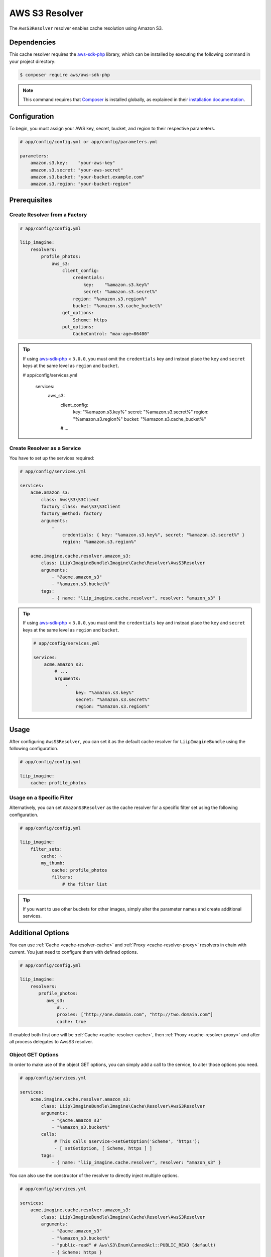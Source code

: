 
.. _cache-resolver-aws-s3:

AWS S3 Resolver
===============

The ``AwsS3Resolver`` resolver enables cache resolution using Amazon S3.


Dependencies
------------

This cache resolver requires the `aws-sdk-php`_ library, which can be installed
by executing the following command in your project directory:

.. code-block:: bash

    $ composer require aws/aws-sdk-php


.. note::

    This command requires that `Composer`_ is installed globally, as explained in
    their `installation documentation`_.


Configuration
-------------

To begin, you must assign your AWS key, secret, bucket, and region to their respective parameters.

.. code-block:: yaml

    # app/config/config.yml or app/config/parameters.yml

    parameters:
        amazon.s3.key:    "your-aws-key"
        amazon.s3.secret: "your-aws-secret"
        amazon.s3.bucket: "your-bucket.example.com"
        amazon.s3.region: "your-bucket-region"


Prerequisites
-------------

Create Resolver from a Factory
~~~~~~~~~~~~~~~~~~~~~~~~~~~~~~

.. code-block:: yaml

    # app/config/config.yml

    liip_imagine:
        resolvers:
            profile_photos:
                aws_s3:
                    client_config:
                        credentials:
                            key:    "%amazon.s3.key%"
                            secret: "%amazon.s3.secret%"
                        region: "%amazon.s3.region%"
                        bucket: "%amazon.s3.cache_bucket%"
                    get_options:
                        Scheme: https
                    put_options:
                        CacheControl: "max-age=86400"


.. tip::

    If using `aws-sdk-php`_ < ``3.0.0``, you must omit the ``credentials`` key and instead
    place the ``key`` and ``secret`` keys at the same level as ``region`` and ``bucket``.

    .. code-block:: yaml

    # app/config/services.yml

        services:
            aws_s3:
                client_config:
                    key:    "%amazon.s3.key%"
                    secret: "%amazon.s3.secret%"
                    region: "%amazon.s3.region%"
                    bucket: "%amazon.s3.cache_bucket%"

                # ...


Create Resolver as a Service
~~~~~~~~~~~~~~~~~~~~~~~~~~~~

You have to set up the services required:

.. code-block:: yaml

    # app/config/services.yml

    services:
        acme.amazon_s3:
            class: Aws\S3\S3Client
            factory_class: Aws\S3\S3Client
            factory_method: factory
            arguments:
                -
                    credentials: { key: "%amazon.s3.key%", secret: "%amazon.s3.secret%" }
                    region: "%amazon.s3.region%"

        acme.imagine.cache.resolver.amazon_s3:
            class: Liip\ImagineBundle\Imagine\Cache\Resolver\AwsS3Resolver
            arguments:
                - "@acme.amazon_s3"
                - "%amazon.s3.bucket%"
            tags:
                - { name: "liip_imagine.cache.resolver", resolver: "amazon_s3" }


.. tip::

    If using `aws-sdk-php`_ < ``3.0.0``, you must omit the ``credentials`` key and instead
    place the ``key`` and ``secret`` keys at the same level as ``region`` and ``bucket``.

    .. code-block:: yaml

        # app/config/services.yml

        services:
            acme.amazon_s3:
                # ...
                arguments:
                    -
                        key: "%amazon.s3.key%"
                        secret: "%amazon.s3.secret%"
                        region: "%amazon.s3.region%"


Usage
-----

After configuring ``AwsS3Resolver``, you can set it as the default cache resolver
for ``LiipImagineBundle`` using the following configuration.

.. code-block:: yaml

    # app/config/config.yml

    liip_imagine:
        cache: profile_photos


Usage on a Specific Filter
~~~~~~~~~~~~~~~~~~~~~~~~~~

Alternatively, you can set ``AmazonS3Resolver`` as the cache resolver for a specific
filter set using the following configuration.

.. code-block:: yaml

    # app/config/config.yml

    liip_imagine:
        filter_sets:
            cache: ~
            my_thumb:
                cache: profile_photos
                filters:
                    # the filter list

.. tip::

    If you want to use other buckets for other images, simply alter the parameter
    names and create additional services.


Additional Options
------------------

You can use :ref:`Cache <cache-resolver-cache>` and :ref:`Proxy <cache-resolver-proxy>` resolvers in chain with
current. You just need to configure them with defined options.

.. code-block:: yaml

    # app/config/config.yml

    liip_imagine:
        resolvers:
           profile_photos:
              aws_s3:
                  #...
                  proxies: ["http://one.domain.com", "http://two.domain.com"]
                  cache: true


If enabled both first one will be :ref:`Cache <cache-resolver-cache>`, then
:ref:`Proxy <cache-resolver-proxy>` and after all process delegates to AwsS3 resolver.


Object GET Options
~~~~~~~~~~~~~~~~~~

In order to make use of the object GET options, you can simply add a call to the
service, to alter those options you need.

.. code-block:: yaml

    # app/config/services.yml

    services:
        acme.imagine.cache.resolver.amazon_s3:
            class: Liip\ImagineBundle\Imagine\Cache\Resolver\AwsS3Resolver
            arguments:
                - "@acme.amazon_s3"
                - "%amazon_s3.bucket%"
            calls:
                 # This calls $service->setGetOption('Scheme', 'https');
                 - [ setGetOption, [ Scheme, https ] ]
            tags:
                - { name: "liip_imagine.cache.resolver", resolver: "amazon_s3" }


You can also use the constructor of the resolver to directly inject multiple options.

.. code-block:: yaml

    # app/config/services.yml

    services:
        acme.imagine.cache.resolver.amazon_s3:
            class: Liip\ImagineBundle\Imagine\Cache\Resolver\AwsS3Resolver
            arguments:
                - "@acme.amazon_s3"
                - "%amazon_s3.bucket%"
                - "public-read" # Aws\S3\Enum\CannedAcl::PUBLIC_READ (default)
                - { Scheme: https }
            tags:
                - { name: "liip_imagine.cache.resolver", resolver: "amazon_s3" }


Object PUT Options
~~~~~~~~~~~~~~~~~~

Similar to Object GET Options you can configure additional options to be passed
to S3 when storing objects. This is useful, for example, to configure Cache-
control headers returned when serving object from S3. See `S3 SDK documentation`_
for the list of available options.

Note, that the following options are configured automatically and will be
ignored, even if you configure it via ObjectOptions:

* ``ACL``
* ``Bucket``
* ``Key``
* ``Body``
* ``ContentType``


In order to make use of the object PUT options, you can simply add a call to the
service, to alter those options you need.

.. code-block:: yaml

    # app/config/services.yml

    services:
        acme.imagine.cache.resolver.amazon_s3:
            class: Liip\ImagineBundle\Imagine\Cache\Resolver\AwsS3Resolver
            arguments:
                - "@acme.amazon_s3"
                - "%amazon_s3.bucket%"
            calls:
                 # This calls $service->setPutOption('CacheControl', 'max-age=86400');
                 - [ setPutOption, [ CacheControl, "max-age=86400" ] ]
            tags:
                - { name: "liip_imagine.cache.resolver", resolver: "amazon_s3" }


You can also use the constructor of the resolver to directly inject multiple options.

.. code-block:: yaml

    # app/config/services.yml

    services:
        acme.imagine.cache.resolver.amazon_s3:
            class: Liip\ImagineBundle\Imagine\Cache\Resolver\AwsS3Resolver
            arguments:
                - "@acme.amazon_s3"
                - "%amazon_s3.bucket%"
                - "public-read" # Aws\S3\Enum\CannedAcl::PUBLIC_READ (default)
                - { Scheme: https }
                - { CacheControl: "max-age=86400" }
            tags:
                - { name: "liip_imagine.cache.resolver", resolver: "amazon_s3" }


.. _`aws-sdk-php`: https://github.com/amazonwebservices/aws-sdk-for-php
.. _`Composer`: https://getcomposer.org/
.. _`installation documentation`: https://getcomposer.org/doc/00-intro.md
.. _`S3 SDK documentation`: http://docs.aws.amazon.com/aws-sdk-php/latest/class-Aws.S3.S3Client.html#_putObject
